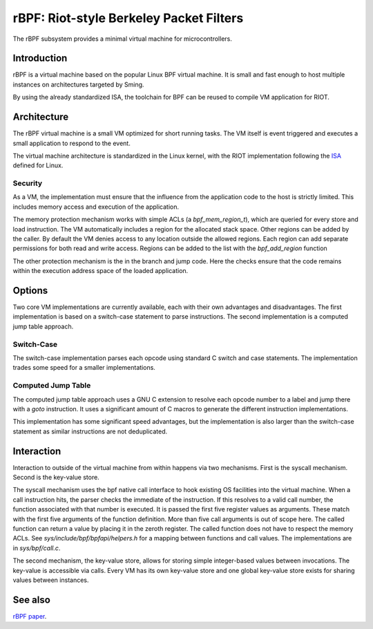 rBPF: Riot-style Berkeley Packet Filters
========================================

The rBPF subsystem provides a minimal virtual machine for microcontrollers.

Introduction
------------

rBPF is a virtual machine based on the popular Linux BPF virtual machine. It is
small and fast enough to host multiple instances on architectures targeted by Sming.

By using the already standardized ISA, the toolchain for BPF can be reused to
compile VM application for RIOT.

Architecture
------------

The rBPF virtual machine is a small VM optimized for short running tasks. The VM
itself is event triggered and executes a small application to respond to the
event.

The virtual machine architecture is standardized in the Linux kernel, with the
RIOT implementation following the `ISA <https://github.com/iovisor/bpf-docs/blob/master/eBPF.md>`_ defined for Linux.

Security
~~~~~~~~

As a VM, the implementation must ensure that the influence from the application
code to the host is strictly limited. This includes memory access and execution
of the application.

The memory protection mechanism works with simple ACLs (a `bpf_mem_region_t`),
which are queried for every store and load instruction. The VM automatically
includes a region for the allocated stack space. Other regions can be added by
the caller. By default the VM denies access to any location outside the allowed
regions.  Each region can add separate permissions for both read and write
access. Regions can be added to the list with the `bpf_add_region` function

The other protection mechanism is the in the branch and jump code. Here the
checks ensure that the code remains within the execution address space of the
loaded application.

Options
-------

Two core VM implementations are currently available, each with their own
advantages and disadvantages. The first implementation is based on a switch-case
statement to parse instructions. The second implementation is a computed
jump table approach.

Switch-Case
~~~~~~~~~~~

The switch-case implementation parses each opcode using standard C switch and
case statements. The implementation trades some speed for a smaller
implementations.

Computed Jump Table
~~~~~~~~~~~~~~~~~~~

The computed jump table approach uses a GNU C extension to resolve each opcode
number to a label and jump there with a `goto` instruction. It uses a
significant amount of C macros to generate the different instruction
implementations.

This implementation has some significant speed advantages, but the
implementation is also larger than the switch-case statement as similar
instructions are not deduplicated.

Interaction
-----------

Interaction to outside of the virtual machine from within happens via two
mechanisms. First is the syscall mechanism. Second is the key-value store.

The syscall mechanism uses the bpf native call interface to hook existing OS
facilities into the virtual machine. When a call instruction hits, the parser
checks the immediate of the instruction. If this resolves to a valid call
number, the function associated with that number is executed. It is passed the
first five register values as arguments. These match with the first five
arguments of the function definition. More than five call arguments is out of
scope here. The called function can return a value by placing it in the zeroth
register. The called function does not have to respect the memory ACLs.
See `sys/include/bpf/bpfapi/helpers.h` for a mapping between functions and call
values. The implementations are in `sys/bpf/call.c`.

The second mechanism, the key-value store, allows for storing simple
integer-based values between invocations. The key-value is accessible via calls.
Every VM has its own key-value store and one global key-value store exists for
sharing values between instances.


See also
--------

`rBPF paper <https://hal.inria.fr/hal-03019639>`_.
